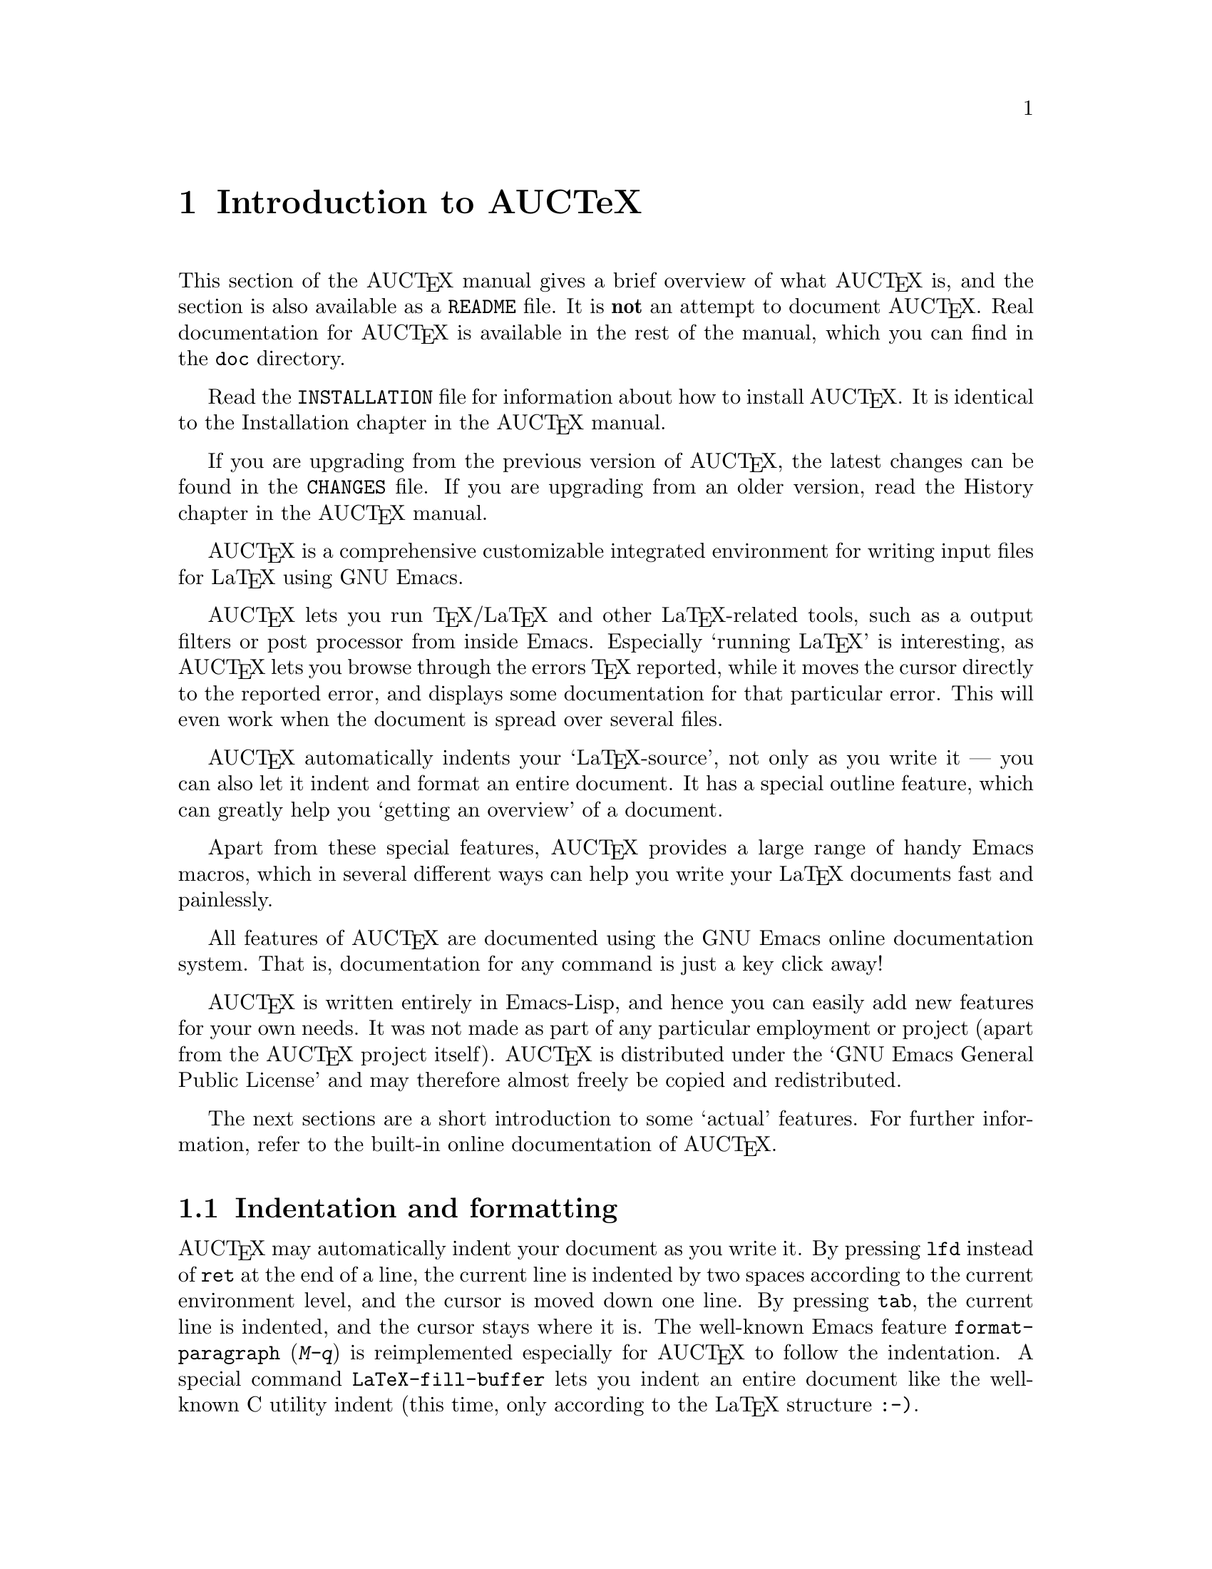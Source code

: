 @chapter Introduction to AUCTeX

This section of the AUC@TeX{} manual gives a brief overview of what
AUC@TeX{} is, and the section is also available as a @file{README} file.
It is @strong{not} an attempt to document AUC@TeX{}.  Real documentation
for AUC@TeX{} is available in the rest of the manual, which you can find
in the @file{doc} directory.

Read the @file{INSTALLATION} file for information about how to install
AUC@TeX{}.  It is identical to the Installation chapter in the AUC@TeX{}
manual.

If you are upgrading from the previous version of AUC@TeX{}, the latest
changes can be found in the @file{CHANGES} file.  If you are upgrading
from an older version, read the History chapter in the AUC@TeX{} manual.

AUC@TeX{} is a comprehensive customizable integrated environment for
writing input files for La@TeX{} using GNU Emacs.

AUC@TeX{} lets you run @TeX{}/La@TeX{} and other La@TeX{}-related
tools, such as a output filters or post processor from inside Emacs.
Especially `running La@TeX{}' is interesting, as AUC@TeX{} lets you
browse through the errors @TeX{} reported, while it moves the cursor
directly to the reported error, and displays some documentation for that
particular error.  This will even work when the document is spread over
several files.

AUC@TeX{} automatically indents your `La@TeX{}-source', not only as you
write it --- you can also let it indent and format an entire document.
It has a special outline feature, which can greatly help you `getting an
overview' of a document.

Apart from these special features, AUC@TeX{} provides a large range of
handy Emacs macros, which in several different ways can help you write
your La@TeX{} documents fast and painlessly.

All features of AUC@TeX{} are documented using the GNU Emacs online
documentation system.  That is, documentation for any command is just
a key click away!

AUC@TeX{} is written entirely in Emacs-Lisp, and hence you can easily
add new features for your own needs.  It was not made as part of any
particular employment or project (apart from the AUC@TeX{} project
itself).  AUC@TeX{} is distributed under the `GNU Emacs General Public
License' and may therefore almost freely be copied and redistributed.

The next sections are a short introduction to some `actual' features.
For further information, refer to the built-in online documentation of
AUC@TeX{}.

@section Indentation and formatting

AUC@TeX{} may automatically indent your document as you write it. By
pressing @key{lfd} instead of @key{ret} at the end of a line, the
current line is indented by two spaces according to the current
environment level, and the cursor is moved down one line.  By pressing
@key{tab}, the current line is indented, and the cursor stays where it
is.  The well-known Emacs feature @code{format-paragraph} (@kbd{M-q}) is
reimplemented especially for AUC@TeX{} to follow the indentation.  A
special command @code{LaTeX-fill-buffer} lets you indent an entire
document like the well-known C utility indent (this time, only according
to the La@TeX{} structure @t{:-)}.

@section Completion

By studying your @samp{\documentclass} command (in the top of your
document), and consulting a precompiled list of (La)@TeX{} symbols from
a large number of @TeX{} and La@TeX{} files, AUC@TeX{} is aware of the
La@TeX{} commands you should be able to use in this particular document.
This `knowledge' of AUC@TeX{} is used for two purposes.

@enumerate
@item
To make you able to `complete' partly written La@TeX{} commands. You may
e.g. write @kbd{\renew} and press @kbd{M-@key{tab}}
(@code{TeX-complete-symbol}), and then AUC@TeX{} will complete the word
@samp{\renewcommand} for you. In case of ambiguity it will display a
list of possible completions.
@item
To aid you inserting environments, that is \begin - \end pairs. This is
done by pressing C-c C-e (La@TeX{}-environment), and you will be
prompted for which `environment' to insert.
@end enumerate

@section Editing your document

A number of more or less intelligent keyboard macros have been defined
to aid you editing your document.  The most important are listed below.

@table @code
@item LaTeX-environment
(@kbd{C-c C-e}) Insert a @samp{\begin@{@}} --- @samp{\end@{@}} pair as
described above.
@item LaTeX-section
(@kbd{C-c C-s}) Insert one of @samp{\chapter}, @samp{\section}, etc.
@item TeX-font
(@kbd{C-c C-f C-r}, @kbd{C-c C-f C-i}, @kbd{C-c C-f C-b}) Insert one of
@samp{\textrm@{ @}}), @samp{\textit@{ \/@}} @samp{\textbf@{ @}} etc.
@end table

A number of additional functions are available.  But it would be far too
much to write about here.  Refer to the rest of the AUC@TeX{}
documentation for further information.

@section Running La@TeX{}

When invoking one of the commands @code{TeX-command-master} (@kbd{C-c
C-c}) or @code{TeX-command-region} (@kbd{C-c C-r}) La@TeX{} is run on
either the entire current document or a given region of it.  The Emacs
view is split in two, and the output of @TeX{} is printed in the second
half of the screen, as you may simultaneously continue editing your
document.  In case @TeX{} finds any errors when processing your input
you can call the function @code{TeX-next-error} (@kbd{C-c `}) which will
move the cursor to the first given error, and display a short
explanatory text along with the message @TeX{} gave.  This procedure may
be repeated until all errors have been displayed.  By pressing @kbd{C-c
C-w} (@code{TeX-toggle-debug-boxes}) you can toggle whether the browser
also should notify over-full/under-full boxes or not.

Once you've successfully formatted your document, you may preview or
print it by invoking @code{TeX-command-master} again.

@section Outlines

Along with AUC@TeX{} comes support for outline mode for Emacs, which
lets you browse the sectioning structure of your document, while you
will still be able to use the full power of the rest of the AUC@TeX{}
functionality.

@section Availability

The most recent version is always available at

@flushright
@url{http://ftp.gnu.org/pub/gnu/auctex/}
@end flushright

WWW users may want to check out the AUC@TeX{} page at

@flushright
@url{http://www.gnu.org/software/auctex/}
@end flushright

@section Contacts

There has been established a mailing list for help, bug reports, feature
requests and general discussion about AUC@TeX{}.  You're very welcome
to join.  Traffic average at an article by day, but they come in bursts.
If you are only interested in information on updates, you could refer to
the newsgroups @samp{comp.text.tex} and @samp{gnu.emacs.sources}.

If you want to contact the AUC@TeX{} mailing list, send mail to
@url{mailto:auc-tex-subscribe@@sunsite.dk} in order to join.  Articles
should be sent to @url{mailto:auc-tex@@sunsite.dk}.

To contact the current maintainers of AUC@TeX{} directly, email
@url{mailto:auc-tex_mgr@@sunsite.dk}.

